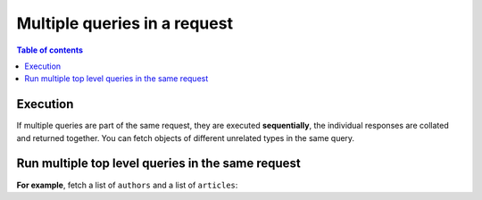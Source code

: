 .. meta::
   :description: Run multiple queries in a request in Hasura using Postgres
   :keywords: hasura, docs, query, multiple queries, request, postgres

.. _multiple_queries_postgres:

Multiple queries in a request
=============================

.. contents:: Table of contents
  :backlinks: none
  :depth: 2
  :local:

Execution
---------

If multiple queries are part of the same request, they are executed **sequentially**, the
individual responses are collated and returned together. You can fetch objects of different
unrelated types in the same query.

Run multiple top level queries in the same request
--------------------------------------------------

**For example**, fetch a list of ``authors`` and a list of ``articles``:

.. graphiql::
  :view_only:
  :query:
    query {
      author(limit: 2) {
        id
        name
      }
      article(limit: 2) {
        id
        title
      }
    }
  :response:
    {
      "data": {
        "author": [
          {
            "id": 1,
            "name": "Justin"
          },
          {
            "id": 2,
            "name": "Beltran"
          }
        ],
        "article": [
          {
            "id": 1,
            "title": "sit amet"
          },
          {
            "id": 2,
            "title": "a nibh"
          }
        ]
      }
    }
